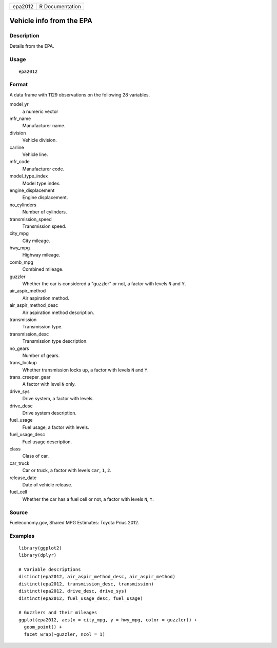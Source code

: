 ======= ===============
epa2012 R Documentation
======= ===============

Vehicle info from the EPA
-------------------------

Description
~~~~~~~~~~~

Details from the EPA.

Usage
~~~~~

::

   epa2012

Format
~~~~~~

A data frame with 1129 observations on the following 28 variables.

model_yr
   a numeric vector

mfr_name
   Manufacturer name.

division
   Vehicle division.

carline
   Vehicle line.

mfr_code
   Manufacturer code.

model_type_index
   Model type index.

engine_displacement
   Engine displacement.

no_cylinders
   Number of cylinders.

transmission_speed
   Transmission speed.

city_mpg
   City mileage.

hwy_mpg
   Highway mileage.

comb_mpg
   Combined mileage.

guzzler
   Whether the car is considered a "guzzler" or not, a factor with
   levels ``N`` and ``Y.``

air_aspir_method
   Air aspiration method.

air_aspir_method_desc
   Air aspiration method description.

transmission
   Transmission type.

transmission_desc
   Transmission type description.

no_gears
   Number of gears.

trans_lockup
   Whether transmission locks up, a factor with levels ``N`` and ``Y``.

trans_creeper_gear
   A factor with level ``N`` only.

drive_sys
   Drive system, a factor with levels.

drive_desc
   Drive system description.

fuel_usage
   Fuel usage, a factor with levels.

fuel_usage_desc
   Fuel usage description.

class
   Class of car.

car_truck
   Car or truck, a factor with levels ``car``, ``1``, ``2``.

release_date
   Date of vehicle release.

fuel_cell
   Whether the car has a fuel cell or not, a factor with levels ``N``,
   ``Y``.

Source
~~~~~~

Fueleconomy.gov, Shared MPG Estimates: Toyota Prius 2012.

Examples
~~~~~~~~

::


   library(ggplot2)
   library(dplyr)

   # Variable descriptions
   distinct(epa2012, air_aspir_method_desc, air_aspir_method)
   distinct(epa2012, transmission_desc, transmission)
   distinct(epa2012, drive_desc, drive_sys)
   distinct(epa2012, fuel_usage_desc, fuel_usage)

   # Guzzlers and their mileages
   ggplot(epa2012, aes(x = city_mpg, y = hwy_mpg, color = guzzler)) +
     geom_point() +
     facet_wrap(~guzzler, ncol = 1)

